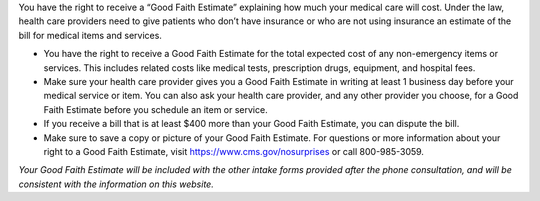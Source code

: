 
.. div::
   :class: text-center

   (In compliance with the No Surprises Act of 12/27/2020)

You have the right to receive a “Good Faith Estimate” explaining how much your medical care will cost. Under the law,
health care providers need to give patients who don’t have insurance or who are not using insurance an estimate of
the bill for medical items and services.

- You have the right to receive a Good Faith Estimate for the total expected cost of any non-emergency items or
  services. This includes related costs like medical tests, prescription drugs, equipment, and hospital fees.
- Make sure your health care provider gives you a Good Faith Estimate in writing at least 1 business day before  your
  medical service or item. You can also ask your health care provider, and any other provider you choose, for a Good
  Faith Estimate before you schedule an item or service.
- If you receive a bill that is at least $400 more than your Good Faith Estimate, you can dispute the bill.
- Make sure to save a copy or picture of your Good Faith Estimate. For questions or more information about your right
  to a Good Faith Estimate, visit https://www.cms.gov/nosurprises or call 800-985-3059.

*Your Good Faith Estimate will be included with the other intake forms provided after the phone consultation, and will*
*be consistent with the information on this website.*
